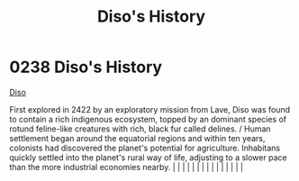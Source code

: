 :PROPERTIES:
:ID:       1b4410d9-982d-43ec-bbcd-21b367b8aaa2
:END:
#+title: Diso's History
#+filetags: :beacon:
*     0238  Diso's History
[[id:93ad57c9-983a-4202-a35e-724bbfec7d15][Diso]]

First explored in 2422 by an exploratory mission from Lave, Diso was found to contain a rich indigenous ecosystem, topped by an dominant species of rotund feline-like creatures with rich, black fur called delines. / Human settlement began around the equatorial regions and within ten years, colonists had discovered the planet's potential for agriculture. Inhabitans quickly settled into the planet's rural way of life, adjusting to a slower pace than the more industrial economies nearby.                                                                                                                                                                                                                                                                                                                                                                                                                                                                                                                                                                                                                                                                                                                                                                                                                                                                                                                                                                                                                                                                                                                                                                                                                                                                                                                                                                                                                                                                                                                                                                                                                                                                                                                                                                                                                                                                                                                                                                                                                                                                                                                                                                                                                                                                                                                                                                                                                                                                                                                                         |   |   |                                                                                                                                                                                                                                                                                                                                                                                                                                                                                                                                                                                                                                                                                                                                                                                                                                                                                                                                                                                                                       |   |   |   |   |   |   |   |   |   |   |   |   

[[file:img/beacons/0238.png]]
